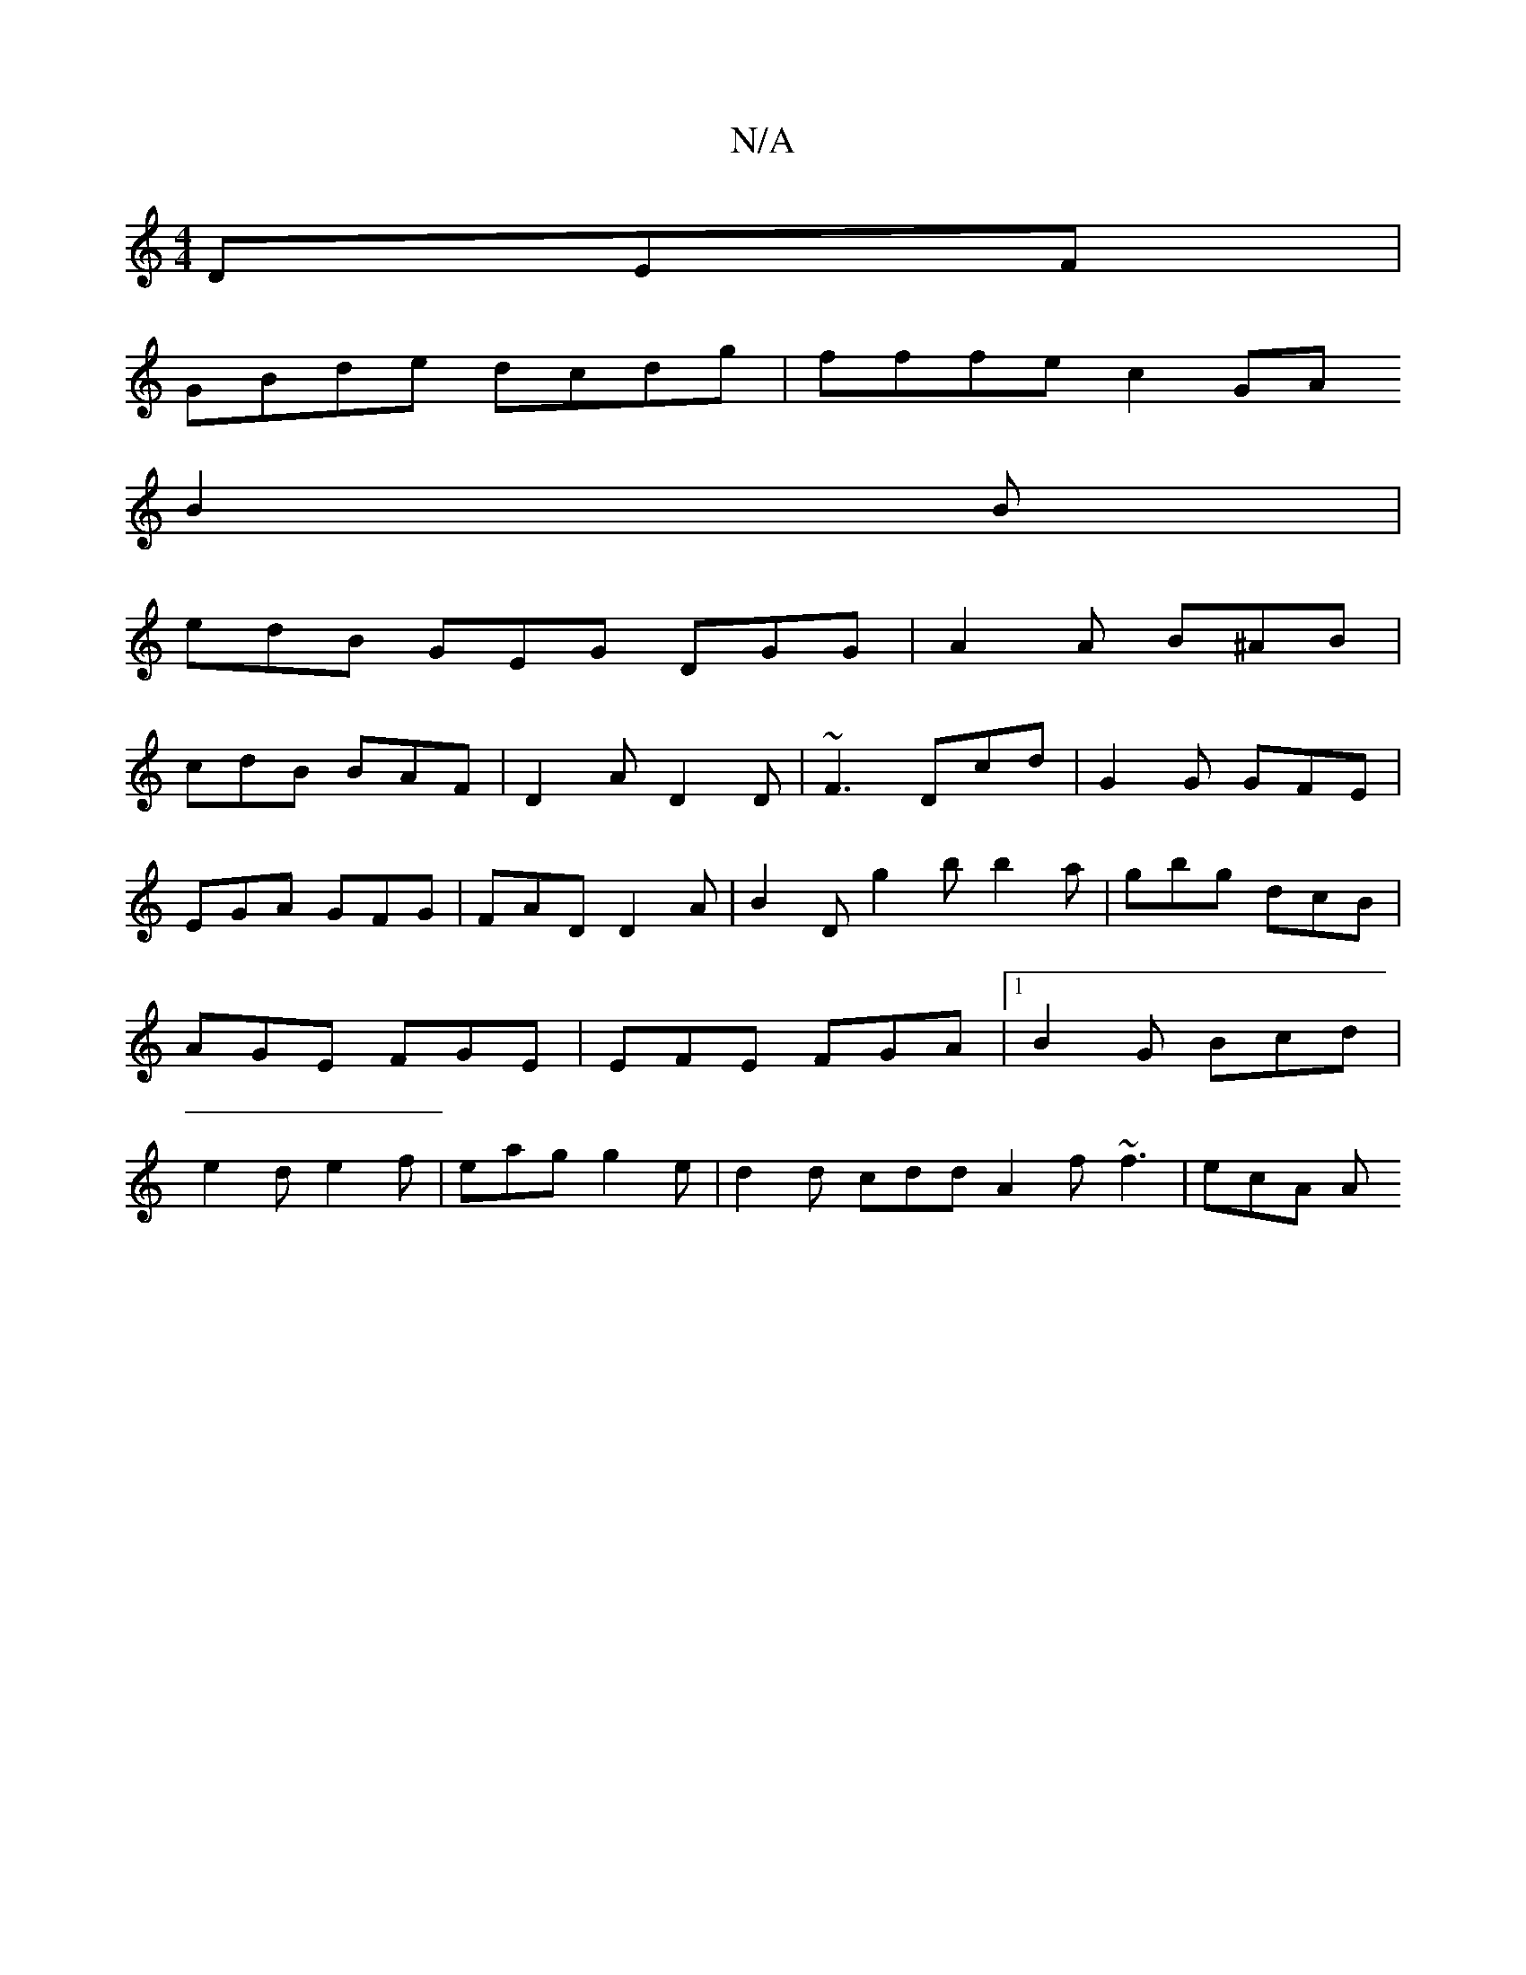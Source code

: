 X:1
T:N/A
M:4/4
R:N/A
K:Cmajor
DEF|
GBde dcdg|fffec2 GA
B2 B|
edB GEG DGG|A2A B^AB|
cdB BAF|D2A D2D|~F3 Dcd | G2G GFE | EGA GFG |  FAD D2A|B2D g2b b2a|gbg dcB|AGE FGE|EFE FGA|1 B2 G Bcd | e2 d e2f | eag g2e | d2 d cdd A2f ~f3|ecA A